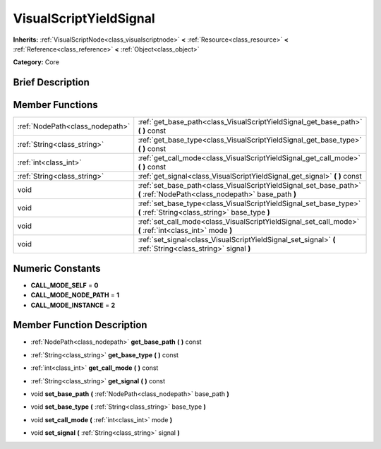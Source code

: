 .. Generated automatically by doc/tools/makerst.py in Godot's source tree.
.. DO NOT EDIT THIS FILE, but the doc/base/classes.xml source instead.

.. _class_VisualScriptYieldSignal:

VisualScriptYieldSignal
=======================

**Inherits:** :ref:`VisualScriptNode<class_visualscriptnode>` **<** :ref:`Resource<class_resource>` **<** :ref:`Reference<class_reference>` **<** :ref:`Object<class_object>`

**Category:** Core

Brief Description
-----------------



Member Functions
----------------

+----------------------------------+---------------------------------------------------------------------------------------------------------------------------+
| :ref:`NodePath<class_nodepath>`  | :ref:`get_base_path<class_VisualScriptYieldSignal_get_base_path>`  **(** **)** const                                      |
+----------------------------------+---------------------------------------------------------------------------------------------------------------------------+
| :ref:`String<class_string>`      | :ref:`get_base_type<class_VisualScriptYieldSignal_get_base_type>`  **(** **)** const                                      |
+----------------------------------+---------------------------------------------------------------------------------------------------------------------------+
| :ref:`int<class_int>`            | :ref:`get_call_mode<class_VisualScriptYieldSignal_get_call_mode>`  **(** **)** const                                      |
+----------------------------------+---------------------------------------------------------------------------------------------------------------------------+
| :ref:`String<class_string>`      | :ref:`get_signal<class_VisualScriptYieldSignal_get_signal>`  **(** **)** const                                            |
+----------------------------------+---------------------------------------------------------------------------------------------------------------------------+
| void                             | :ref:`set_base_path<class_VisualScriptYieldSignal_set_base_path>`  **(** :ref:`NodePath<class_nodepath>` base_path  **)** |
+----------------------------------+---------------------------------------------------------------------------------------------------------------------------+
| void                             | :ref:`set_base_type<class_VisualScriptYieldSignal_set_base_type>`  **(** :ref:`String<class_string>` base_type  **)**     |
+----------------------------------+---------------------------------------------------------------------------------------------------------------------------+
| void                             | :ref:`set_call_mode<class_VisualScriptYieldSignal_set_call_mode>`  **(** :ref:`int<class_int>` mode  **)**                |
+----------------------------------+---------------------------------------------------------------------------------------------------------------------------+
| void                             | :ref:`set_signal<class_VisualScriptYieldSignal_set_signal>`  **(** :ref:`String<class_string>` signal  **)**              |
+----------------------------------+---------------------------------------------------------------------------------------------------------------------------+

Numeric Constants
-----------------

- **CALL_MODE_SELF** = **0**
- **CALL_MODE_NODE_PATH** = **1**
- **CALL_MODE_INSTANCE** = **2**

Member Function Description
---------------------------

.. _class_VisualScriptYieldSignal_get_base_path:

- :ref:`NodePath<class_nodepath>`  **get_base_path**  **(** **)** const

.. _class_VisualScriptYieldSignal_get_base_type:

- :ref:`String<class_string>`  **get_base_type**  **(** **)** const

.. _class_VisualScriptYieldSignal_get_call_mode:

- :ref:`int<class_int>`  **get_call_mode**  **(** **)** const

.. _class_VisualScriptYieldSignal_get_signal:

- :ref:`String<class_string>`  **get_signal**  **(** **)** const

.. _class_VisualScriptYieldSignal_set_base_path:

- void  **set_base_path**  **(** :ref:`NodePath<class_nodepath>` base_path  **)**

.. _class_VisualScriptYieldSignal_set_base_type:

- void  **set_base_type**  **(** :ref:`String<class_string>` base_type  **)**

.. _class_VisualScriptYieldSignal_set_call_mode:

- void  **set_call_mode**  **(** :ref:`int<class_int>` mode  **)**

.. _class_VisualScriptYieldSignal_set_signal:

- void  **set_signal**  **(** :ref:`String<class_string>` signal  **)**


